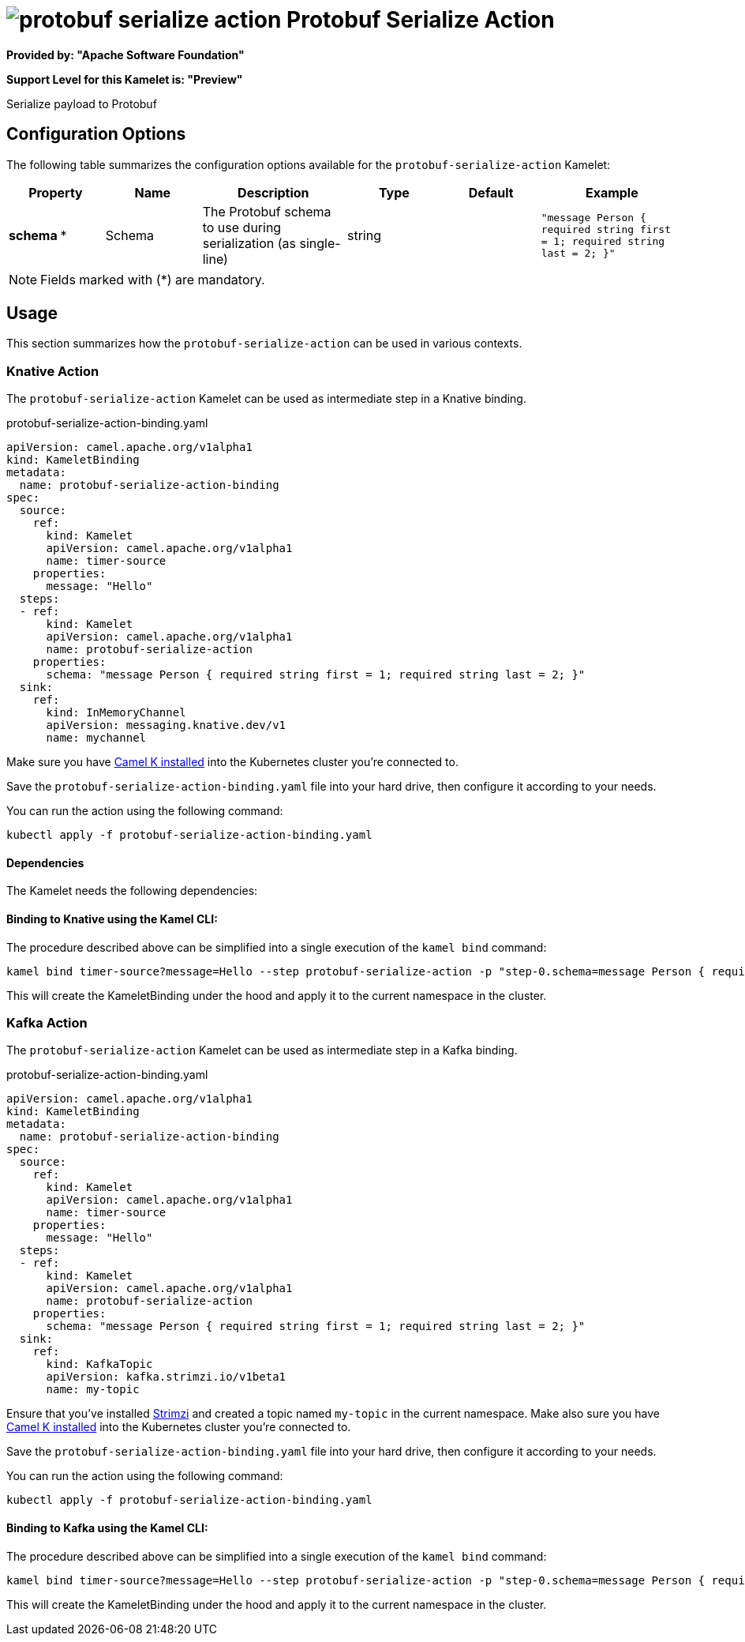 // THIS FILE IS AUTOMATICALLY GENERATED: DO NOT EDIT
= image:kamelets/protobuf-serialize-action.svg[] Protobuf Serialize Action

*Provided by: "Apache Software Foundation"*

*Support Level for this Kamelet is: "Preview"*

Serialize payload to Protobuf

== Configuration Options

The following table summarizes the configuration options available for the `protobuf-serialize-action` Kamelet:
[width="100%",cols="2,^2,3,^2,^2,^3",options="header"]
|===
| Property| Name| Description| Type| Default| Example
| *schema {empty}* *| Schema| The Protobuf schema to use during serialization (as single-line)| string| | `"message Person { required string first = 1; required string last = 2; }"`
|===

NOTE: Fields marked with ({empty}*) are mandatory.

== Usage

This section summarizes how the `protobuf-serialize-action` can be used in various contexts.

=== Knative Action

The `protobuf-serialize-action` Kamelet can be used as intermediate step in a Knative binding.

.protobuf-serialize-action-binding.yaml
[source,yaml]
----
apiVersion: camel.apache.org/v1alpha1
kind: KameletBinding
metadata:
  name: protobuf-serialize-action-binding
spec:
  source:
    ref:
      kind: Kamelet
      apiVersion: camel.apache.org/v1alpha1
      name: timer-source
    properties:
      message: "Hello"
  steps:
  - ref:
      kind: Kamelet
      apiVersion: camel.apache.org/v1alpha1
      name: protobuf-serialize-action
    properties:
      schema: "message Person { required string first = 1; required string last = 2; }"
  sink:
    ref:
      kind: InMemoryChannel
      apiVersion: messaging.knative.dev/v1
      name: mychannel

----
Make sure you have xref:latest@camel-k::installation/installation.adoc[Camel K installed] into the Kubernetes cluster you're connected to.

Save the `protobuf-serialize-action-binding.yaml` file into your hard drive, then configure it according to your needs.

You can run the action using the following command:

[source,shell]
----
kubectl apply -f protobuf-serialize-action-binding.yaml
----

==== *Dependencies*

The Kamelet needs the following dependencies:

[github:apache.camel-kamelets:camel-kamelets-utils:main-SNAPSHOT camel:kamelet camel:core camel:jackson-protobuf]

==== *Binding to Knative using the Kamel CLI:*

The procedure described above can be simplified into a single execution of the `kamel bind` command:

[source,shell]
----
kamel bind timer-source?message=Hello --step protobuf-serialize-action -p "step-0.schema=message Person { required string first = 1; required string last = 2; }" channel/mychannel
----

This will create the KameletBinding under the hood and apply it to the current namespace in the cluster.

=== Kafka Action

The `protobuf-serialize-action` Kamelet can be used as intermediate step in a Kafka binding.

.protobuf-serialize-action-binding.yaml
[source,yaml]
----
apiVersion: camel.apache.org/v1alpha1
kind: KameletBinding
metadata:
  name: protobuf-serialize-action-binding
spec:
  source:
    ref:
      kind: Kamelet
      apiVersion: camel.apache.org/v1alpha1
      name: timer-source
    properties:
      message: "Hello"
  steps:
  - ref:
      kind: Kamelet
      apiVersion: camel.apache.org/v1alpha1
      name: protobuf-serialize-action
    properties:
      schema: "message Person { required string first = 1; required string last = 2; }"
  sink:
    ref:
      kind: KafkaTopic
      apiVersion: kafka.strimzi.io/v1beta1
      name: my-topic

----

Ensure that you've installed https://strimzi.io/[Strimzi] and created a topic named `my-topic` in the current namespace.
Make also sure you have xref:latest@camel-k::installation/installation.adoc[Camel K installed] into the Kubernetes cluster you're connected to.

Save the `protobuf-serialize-action-binding.yaml` file into your hard drive, then configure it according to your needs.

You can run the action using the following command:

[source,shell]
----
kubectl apply -f protobuf-serialize-action-binding.yaml
----

==== *Binding to Kafka using the Kamel CLI:*

The procedure described above can be simplified into a single execution of the `kamel bind` command:

[source,shell]
----
kamel bind timer-source?message=Hello --step protobuf-serialize-action -p "step-0.schema=message Person { required string first = 1; required string last = 2; }" kafka.strimzi.io/v1beta1:KafkaTopic:my-topic
----

This will create the KameletBinding under the hood and apply it to the current namespace in the cluster.

// THIS FILE IS AUTOMATICALLY GENERATED: DO NOT EDIT
